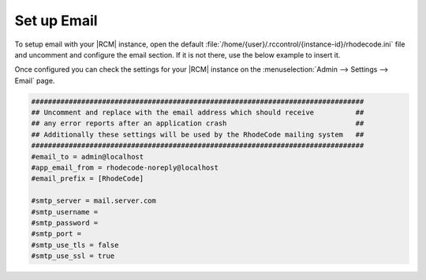 .. _set-up-mail:

Set up Email
------------

To setup email with your |RCM| instance, open the default
:file:`/home/{user}/.rccontrol/{instance-id}/rhodecode.ini`
file and uncomment and configure the email section. If it is not there,
use the below example to insert it.

Once configured you can check the settings for your |RCM| instance on the
:menuselection:`Admin --> Settings --> Email` page.

.. code-block:: ini

    ################################################################################
    ## Uncomment and replace with the email address which should receive          ##
    ## any error reports after an application crash                               ##
    ## Additionally these settings will be used by the RhodeCode mailing system   ##
    ################################################################################
    #email_to = admin@localhost
    #app_email_from = rhodecode-noreply@localhost
    #email_prefix = [RhodeCode]

    #smtp_server = mail.server.com
    #smtp_username =
    #smtp_password =
    #smtp_port =
    #smtp_use_tls = false
    #smtp_use_ssl = true
